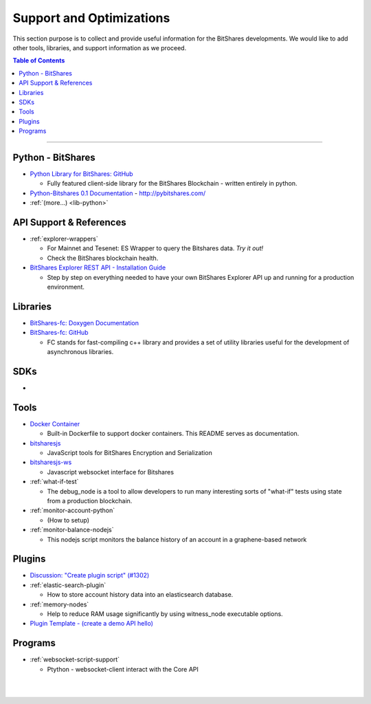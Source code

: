 
***************************
Support and Optimizations 
***************************

This section purpose is to collect and provide useful information for the BitShares developments. We would like to add other tools, libraries, and support information as we proceed. 
 

.. contents:: Table of Contents
   :local:
   
-------

Python - BitShares
===============================
- `Python Library for BitShares: GitHub <https://github.com/bitshares/python-bitshares#python-library-for-bitshares>`_

  - Fully featured client-side library for the BitShares Blockchain - written entirely in python. 

- `Python-Bitshares 0.1 Documentation <http://docs.pybitshares.com/>`_ - http://pybitshares.com/
- :ref:`(more...) <lib-python>`
 

API Support & References
===================================

- :ref:`explorer-wrappers`

  - For Mainnet and Tesenet: ES Wrapper to query the Bitshares data. *Try it out!*
  - Check the BitShares blockchain health. 

- `BitShares Explorer REST API - Installation Guide <https://github.com/oxarbitrage/bitshares-explorer-api#bitshares-explorer-rest-api>`_

  - Step by step on everything needed to have your own BitShares Explorer API up and running for a production environment.

  
Libraries
======================

- `BitShares-fc: Doxygen Documentation <http://open-explorer.io/doxygen/fc/>`_
- `BitShares-fc: GitHub <https://github.com/bitshares/bitshares-fc#fc>`_

  - FC stands for fast-compiling c++ library and provides a set of utility libraries useful for the development of asynchronous libraries. 

 
SDKs
========================
- 

Tools
========================

- `Docker Container <https://github.com/bitshares/bitshares-core/blob/master/README-docker.md>`_

  -  Built-in Dockerfile to support docker containers. This README serves as documentation.
  
- `bitsharesjs <https://github.com/bitshares/bitsharesjs#bitsharesjs-bitsharesjs>`_

  - JavaScript tools for BitShares Encryption and Serialization
  
- `bitsharesjs-ws <https://github.com/bitshares/bitsharesjs-ws#bitshares-websocket-interface-bitsharesjs-ws>`_

  - Javascript websocket interface for Bitshares 
  
  
- :ref:`what-if-test`

  - The debug_node is a tool to allow developers to run many interesting sorts of "what-if" tests using state from a production blockchain. 
  
- :ref:`monitor-account-python`

  - (How to setup)
  
- :ref:`monitor-balance-nodejs`  

  - This nodejs script monitors the balance history of an account in a graphene-based network
  

Plugins
===========================
- `Discussion: "Create plugin script" (#1302) <https://github.com/bitshares/bitshares-core/pull/1302>`_
- :ref:`elastic-search-plugin`

  - How to store account history data into an elasticsearch database.
  
- :ref:`memory-nodes`

  - Help to reduce RAM usage significantly by using witness_node executable options.

- `Plugin Template - (create a demo API hello) <https://github.com/bitshares/bitshares-core/blob/hello_plugin/libraries/plugins/hello/README.md>`_
  

  
Programs
============================

- :ref:`websocket-script-support`

  - Ptython - websocket-client interact with the Core API





|

|

